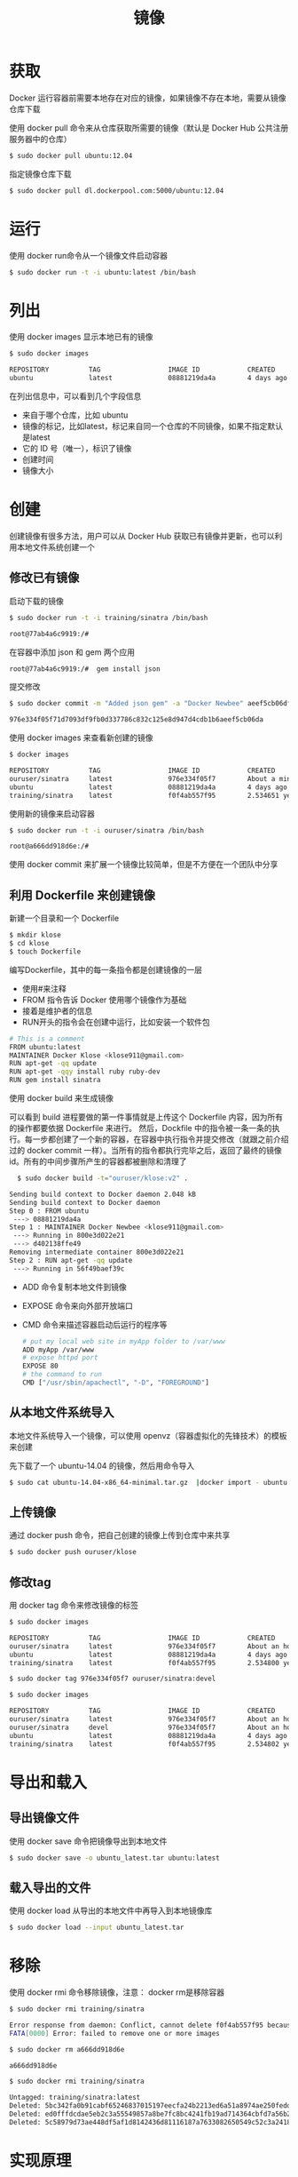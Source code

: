 #+TITLE: 镜像
#+HTML_HEAD: <link rel="stylesheet" type="text/css" href="css/main.css" />
#+HTML_LINK_UP: install.html   
#+HTML_LINK_HOME: docker.html
#+OPTIONS: num:nil timestamp:nil
* 获取
Docker 运行容器前需要本地存在对应的镜像，如果镜像不存在本地，需要从镜像仓库下载

使用 docker pull 命令来从仓库获取所需要的镜像（默认是 Docker Hub 公共注册服务器中的仓库）
#+BEGIN_SRC sh
  $ sudo docker pull ubuntu:12.04
#+END_SRC

指定镜像仓库下载
#+BEGIN_SRC sh
  $ sudo docker pull dl.dockerpool.com:5000/ubuntu:12.04
#+END_SRC
* 运行
使用 docker run命令从一个镜像文件启动容器
#+BEGIN_SRC sh
  $ sudo docker run -t -i ubuntu:latest /bin/bash
#+END_SRC

* 列出
使用 docker images 显示本地已有的镜像
#+BEGIN_SRC sh
  $ sudo docker images

  REPOSITORY          TAG                 IMAGE ID            CREATED             VIRTUAL SIZE
  ubuntu              latest              08881219da4a        4 days ago          129 MB
#+END_SRC
在列出信息中，可以看到几个字段信息
+ 来自于哪个仓库，比如 ubuntu
+ 镜像的标记，比如latest，标记来自同一个仓库的不同镜像，如果不指定默认是latest
+ 它的 ID 号（唯一），标识了镜像
+ 创建时间
+ 镜像大小

* 创建
创建镜像有很多方法，用户可以从 Docker Hub 获取已有镜像并更新，也可以利用本地文件系统创建一个

** 修改已有镜像 
启动下载的镜像
#+BEGIN_SRC bash
$ sudo docker run -t -i training/sinatra /bin/bash

root@77ab4a6c9919:/#
#+END_SRC

在容器中添加 json 和 gem 两个应用
#+BEGIN_SRC bash
  root@77ab4a6c9919:/#  gem install json
#+END_SRC

提交修改
#+BEGIN_SRC bash
$ sudo docker commit -m "Added json gem" -a "Docker Newbee" aeef5cb06dfeds ouruser/sinatra:v2

976e334f05f71d7093df9fb0d337786c832c125e8d947d4cdb1b6aeef5cb06da
#+END_SRC

使用 docker images 来查看新创建的镜像
#+BEGIN_SRC bash
  $ docker images

  REPOSITORY          TAG                 IMAGE ID            CREATED              VIRTUAL SIZE
  ouruser/sinatra     latest              976e334f05f7        About a minute ago   447 MB
  ubuntu              latest              08881219da4a        4 days ago           129 MB
  training/sinatra    latest              f0f4ab557f95        2.534651 years ago   447 MB
#+END_SRC

使用新的镜像来启动容器
#+BEGIN_SRC bash
  $ sudo docker run -t -i ouruser/sinatra /bin/bash

  root@a666dd918d6e:/# 
#+END_SRC

使用 docker commit 来扩展一个镜像比较简单，但是不方便在一个团队中分享
** 利用 Dockerfile 来创建镜像
新建一个目录和一个 Dockerfile
#+BEGIN_SRC bash
  $ mkdir klose
  $ cd klose
  $ touch Dockerfile
#+END_SRC

编写Dockerfile，其中的每一条指令都是创建镜像的一层
+ 使用#来注释
+ FROM 指令告诉 Docker 使用哪个镜像作为基础
+ 接着是维护者的信息
+ RUN开头的指令会在创建中运行，比如安装一个软件包
#+BEGIN_SRC sh
# This is a comment
FROM ubuntu:latest
MAINTAINER Docker Klose <klose911@gmail.com>
RUN apt-get -qq update
RUN apt-get -qqy install ruby ruby-dev
RUN gem install sinatra
#+END_SRC

使用 docker build 来生成镜像

可以看到 build 进程要做的第一件事情就是上传这个 Dockerfile 内容，因为所有的操作都要依据 Dockerfile 来进行。 然后，Dockfile 中的指令被一条一条的执行。每一步都创建了一个新的容器，在容器中执行指令并提交修改（就跟之前介绍过的 docker commit 一样）。当所有的指令都执行完毕之后，返回了最终的镜像 id。所有的中间步骤所产生的容器都被删除和清理了
#+BEGIN_SRC sh
  $ sudo docker build -t="ouruser/klose:v2" .

Sending build context to Docker daemon 2.048 kB
Sending build context to Docker daemon
Step 0 : FROM ubuntu
 ---> 08881219da4a
Step 1 : MAINTAINER Docker Newbee <klose911@gmail.com>
 ---> Running in 800e3d022e21
 ---> d402138ffe49
Removing intermediate container 800e3d022e21
Step 2 : RUN apt-get -qq update
 ---> Running in 56f49baef39c
#+END_SRC

+ ADD 命令复制本地文件到镜像
+ EXPOSE 命令来向外部开放端口
+ CMD 命令来描述容器启动后运行的程序等
  #+BEGIN_SRC sh
    # put my local web site in myApp folder to /var/www
    ADD myApp /var/www
    # expose httpd port
    EXPOSE 80
    # the command to run
    CMD ["/usr/sbin/apachectl", "-D", "FOREGROUND"]
  #+END_SRC

** 从本地文件系统导入
本地文件系统导入一个镜像，可以使用 openvz（容器虚拟化的先锋技术）的模板来创建

先下载了一个 ubuntu-14.04 的镜像，然后用命令导入
#+BEGIN_SRC sh
  $ sudo cat ubuntu-14.04-x86_64-minimal.tar.gz  |docker import - ubuntu:14.04
#+END_SRC

** 上传镜像
通过 docker push 命令，把自己创建的镜像上传到仓库中来共享
#+BEGIN_SRC sh
  $ sudo docker push ouruser/klose
#+END_SRC

** 修改tag
用 docker tag 命令来修改镜像的标签

#+BEGIN_SRC sh
$ sudo docker images 

REPOSITORY          TAG                 IMAGE ID            CREATED              VIRTUAL SIZE
ouruser/sinatra     latest              976e334f05f7        About an hour ago    447 MB
ubuntu              latest              08881219da4a        4 days ago           129 MB
training/sinatra    latest              f0f4ab557f95        2.534800 years ago   447 MB

$ sudo docker tag 976e334f05f7 ouruser/sinatra:devel 

$ sudo docker images 

REPOSITORY          TAG                 IMAGE ID            CREATED              VIRTUAL SIZE
ouruser/sinatra     latest              976e334f05f7        About an hour ago    447 MB
ouruser/sinatra     devel               976e334f05f7        About an hour ago    447 MB
ubuntu              latest              08881219da4a        4 days ago           129 MB
training/sinatra    latest              f0f4ab557f95        2.534802 years ago   447 MB
#+END_SRC

* 导出和载入

** 导出镜像文件
使用 docker save 命令把镜像导出到本地文件
#+BEGIN_SRC sh
  $ sudo docker save -o ubuntu_latest.tar ubuntu:latest
#+END_SRC

** 载入导出的文件
使用 docker load 从导出的本地文件中再导入到本地镜像库
#+BEGIN_SRC sh
  $ sudo docker load --input ubuntu_latest.tar
#+END_SRC

* 移除
使用 docker rmi 命令移除镜像，注意： docker rm是移除容器
#+BEGIN_SRC sh
  $ sudo docker rmi training/sinatra

  Error response from daemon: Conflict, cannot delete f0f4ab557f95 because the container a666dd918d6e is using it, use -f to force
  FATA[0000] Error: failed to remove one or more images

  $ sudo docker rm a666dd918d6e

  a666dd918d6e

  $ sudo docker rmi training/sinatra

  Untagged: training/sinatra:latest
  Deleted: 5bc342fa0b91cabf65246837015197eecfa24b2213ed6a51a8974ae250fedd8d
  Deleted: ed0fffdcdae5eb2c3a55549857a8be7fc8bc4241fb19ad714364cbfd7a56b22f
  Deleted: 5c58979d73ae448df5af1d8142436d81116187a7633082650549c52c3a2418f0
#+END_SRC

* 实现原理
每个镜像都由很多层次构成，Docker 使用 Union FS 将这些不同的层结合到一个镜像中去

通常 Union FS 有两个用途, 一方面可以实现不借助 LVM、RAID 将多个 disk 挂到同一个目录下, 另一个更常用的就是将一个只读的分支和一个可写的分支联合在一起，Live CD 正是基于此方法可以允许在镜像不变的基础上允许用户在其上进行一些写操作。 Docker 在 AUFS 上构建的容器也是利用了类似的原理

[[file:container.org][Next：容器]]

[[file:install.org][Previous：安装]]

[[file:docker.org][Home：目录]]
